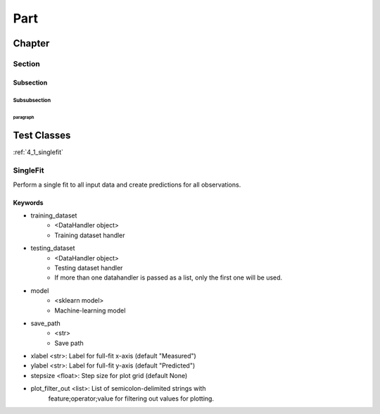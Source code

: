 ######
Part
######
********
Chapter
********
========
Section
========
------------
Subsection
------------
^^^^^^^^^^^^^^
Subsubsection
^^^^^^^^^^^^^^
""""""""""""
paragraph
""""""""""""

********************
Test Classes
********************

:ref:`4_1_singlefit`



.. _singlefit:

=============
SingleFit
=============

Perform a single fit to all input data and create predictions for all observations.

------------
Keywords
------------

* training_dataset 
    * <DataHandler object>
    * Training dataset handler
* testing_dataset 
    * <DataHandler object>
    * Testing dataset handler
    * If more than one datahandler is passed as a list, only the first one will be used.
* model
    * <sklearn model>
    * Machine-learning model
* save_path
    * <str>
    * Save path
* xlabel <str>: Label for full-fit x-axis (default "Measured")
* ylabel <str>: Label for full-fit y-axis (default "Predicted")
* stepsize <float>: Step size for plot grid (default None)
* plot_filter_out <list>: List of semicolon-delimited strings with
                            feature;operator;value for filtering out
                            values for plotting.
